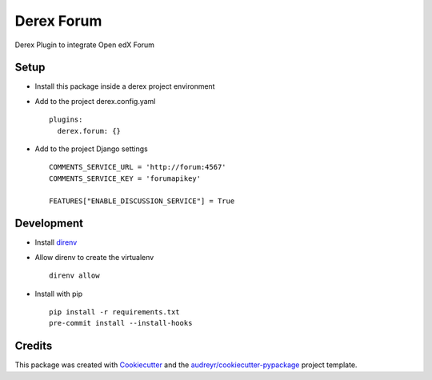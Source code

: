 ===========
Derex Forum
===========


.. image:: https://dev.azure.com/abstract-technology/derex.forum/_apis/build/status/Abstract-Tech.derex.forum?branchName=master
    :target: https://dev.azure.com/abstract-technology/derex.forum/_build


Derex Plugin to integrate Open edX Forum


Setup
-----

* Install this package inside a derex project environment
* Add to the project derex.config.yaml ::


    plugins:
      derex.forum: {}


* Add to the project Django settings ::

    COMMENTS_SERVICE_URL = 'http://forum:4567'
    COMMENTS_SERVICE_KEY = 'forumapikey'

    FEATURES["ENABLE_DISCUSSION_SERVICE"] = True


Development
-----------

* Install direnv_
* Allow direnv to create the virtualenv ::

    direnv allow

* Install with pip ::

    pip install -r requirements.txt
    pre-commit install --install-hooks


Credits
-------

This package was created with Cookiecutter_ and the `audreyr/cookiecutter-pypackage`_ project template.

.. _Cookiecutter: https://github.com/audreyr/cookiecutter
.. _`audreyr/cookiecutter-pypackage`: https://github.com/audreyr/cookiecutter-pypackage
.. _direnv: https://direnv.net/docs/installation.html
